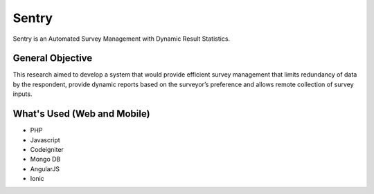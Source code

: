 ###################
Sentry
###################

Sentry is an Automated Survey Management with Dynamic Result Statistics.


*******************
General Objective
*******************

This research aimed to develop a system that would provide
efficient survey management that limits redundancy of data by the respondent, provide dynamic reports based on the surveyor’s preference and allows remote collection of survey inputs.

**************************
What's Used (Web and Mobile)
**************************

- PHP
- Javascript
- Codeigniter
- Mongo DB
- AngularJS
- Ionic
